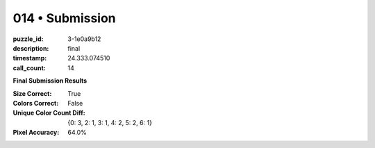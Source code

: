 014 • Submission
================

:puzzle_id: 3-1e0a9b12
:description: final
:timestamp: 24.333.074510
:call_count: 14






**Final Submission Results**

:Size Correct: True
:Colors Correct: False
:Unique Color Count Diff: {0: 3, 2: 1, 3: 1, 4: 2, 5: 2, 6: 1}
:Pixel Accuracy: 64.0%








.. seealso::

   - :doc:`014-history`
   - :doc:`014-response`
